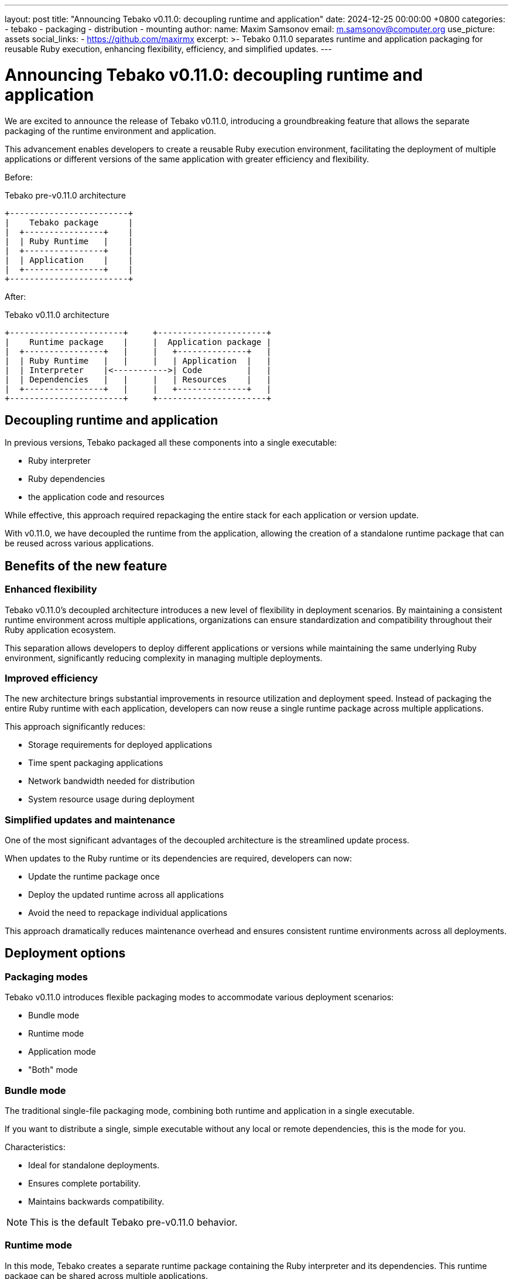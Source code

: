---
layout: post
title:  "Announcing Tebako v0.11.0: decoupling runtime and application"
date:   2024-12-25 00:00:00 +0800
categories:
  - tebako
  - packaging
  - distribution
  - mounting
author:
  name: Maxim Samsonov
  email: m.samsonov@computer.org
  use_picture: assets
  social_links:
    - https://github.com/maxirmx
excerpt: >-
  Tebako 0.11.0 separates runtime and application packaging for
  reusable Ruby execution, enhancing flexibility, efficiency, and simplified
  updates.
---

= Announcing Tebako v0.11.0: decoupling runtime and application

We are excited to announce the release of Tebako v0.11.0, introducing a
groundbreaking feature that allows the separate packaging of the runtime
environment and application.

This advancement enables developers to create a reusable Ruby execution
environment, facilitating the deployment of multiple applications or different
versions of the same application with greater efficiency and flexibility.

Before:

.Tebako pre-v0.11.0 architecture
[source]
----
+------------------------+
|    Tebako package      |
|  +----------------+    |
|  | Ruby Runtime   |    |
|  +----------------+    |
|  | Application    |    |
|  +----------------+    |
+------------------------+
----

After:

[source]
.Tebako v0.11.0 architecture
----
+-----------------------+     +----------------------+
|    Runtime package    |     |  Application package |
|  +----------------+   |     |   +--------------+   |
|  | Ruby Runtime   |   |     |   | Application  |   |
|  | Interpreter    |<----------->| Code         |   |
|  | Dependencies   |   |     |   | Resources    |   |
|  +----------------+   |     |   +--------------+   |
+-----------------------+     +----------------------+
----


== Decoupling runtime and application

In previous versions, Tebako packaged all these components into a single
executable:

* Ruby interpreter
* Ruby dependencies
* the application code and resources

While effective, this approach required repackaging the entire stack for each
application or version update.

With v0.11.0, we have decoupled the runtime from the application, allowing the
creation of a standalone runtime package that can be reused across various
applications.

== Benefits of the new feature

=== Enhanced flexibility

Tebako v0.11.0's decoupled architecture introduces a new level of flexibility in
deployment scenarios. By maintaining a consistent runtime environment across
multiple applications, organizations can ensure standardization and
compatibility throughout their Ruby application ecosystem.

This separation allows developers to deploy different applications or versions
while maintaining the same underlying Ruby environment, significantly reducing
complexity in managing multiple deployments.

=== Improved efficiency

The new architecture brings substantial improvements in resource utilization and
deployment speed. Instead of packaging the entire Ruby runtime with each
application, developers can now reuse a single runtime package across multiple
applications.

This approach significantly reduces:

* Storage requirements for deployed applications
* Time spent packaging applications
* Network bandwidth needed for distribution
* System resource usage during deployment

=== Simplified updates and maintenance

One of the most significant advantages of the decoupled architecture is the
streamlined update process.

When updates to the Ruby runtime or its dependencies are required, developers
can now:

* Update the runtime package once
* Deploy the updated runtime across all applications
* Avoid the need to repackage individual applications

This approach dramatically reduces maintenance overhead and ensures consistent
runtime environments across all deployments.

== Deployment options

=== Packaging modes

Tebako v0.11.0 introduces flexible packaging modes to accommodate various
deployment scenarios:

* Bundle mode
* Runtime mode
* Application mode
* "Both" mode

=== Bundle mode

The traditional single-file packaging mode, combining both runtime and
application in a single executable.

If you want to distribute a single, simple executable without any local or
remote dependencies, this is the mode for you.

Characteristics:

* Ideal for standalone deployments.
* Ensures complete portability.
* Maintains backwards compatibility.

NOTE: This is the default Tebako pre-v0.11.0 behavior.

=== Runtime mode

In this mode, Tebako creates a separate runtime package containing the Ruby
interpreter and its dependencies. This runtime package can be shared across
multiple applications.

Characteristics:

* Reduces overall deployment size of the application.
* Simplifies runtime updates.
* Enhances application portability.

=== Application mode

In this mode, Tebako packages only the application code and resources, relying
on a shared runtime package for execution.

Characteristics:

* Requires a compatible runtime package built using runtime mode.
* Enables quick application updates.
* Reduces package size.

=== Both mode

Creates separate runtime and application packages in one go.

Characteristics:

* Provides maximum flexibility.
* Enables independent updates.
* Ideal for complex deployment scenarios.

== Building Tebako packages

To leverage these new features, follow this streamlined process.

. *Create the runtime package*:
+
[source,bash]
----
$ tebako press -m runtime -o tebako-runtime-package -R {ruby-ver}
----

. *Create the application package*:
+
[source,bash]
----
$ tebako press -m application -o tebako-application-package -e hello.rb -r test
----

. *Run the application*: using the pre-packaged runtime.
+
[source,sh]
----
$ tebako-runtime-package --tebako-run tebako-application-package Maxim
----

. *Deploy the packages*

** Deploy the runtime package to a shared location for download

** Distribute application packages as needed

** Execute applications using the shared runtime

This flexibility allows developers to tailor their deployment strategy to their
specific needs while reducing redundant effort.

For detailed instructions and examples, please refer to our
https://github.com/tamatebako/tebako[documentation].

== Conclusion

The release of Tebako v0.11.0 marks a significant milestone in our mission to
provide innovative solutions for Ruby application deployment.

By enabling the separate packaging of runtime and application, we empower
developers with greater flexibility, efficiency, and control over their
deployment processes.

We encourage you to explore this new feature and share your feedback with us.
Your insights are invaluable as we continue to enhance Tebako to better serve
the developer community.


== Feedback and contacts

Our team is dedicated to supporting Tebako users and continuously improving
Tebako to meet your needs.

If you encounter any issues or have questions regarding Tebako, please reach out
to us through our https://github.com/tamatebako/tebako/issues[GitHub issues]
page.

**__Press on__** _with Tebako_!

_Tebako is a project of Ribose. — All rights reserved._
